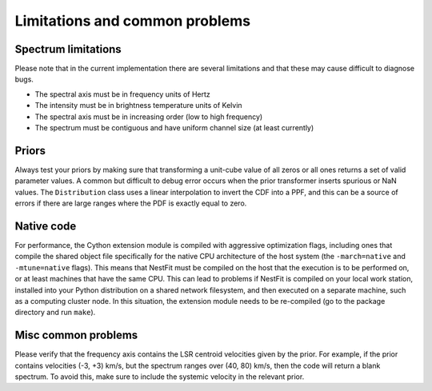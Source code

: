 ===============================
Limitations and common problems
===============================

Spectrum limitations
--------------------
Please note that in the current implementation there are several limitations
and that these may cause difficult to diagnose bugs.

* The spectral axis must be in frequency units of Hertz
* The intensity must be in brightness temperature units of Kelvin
* The spectral axis must be in increasing order (low to high frequency)
* The spectrum must be contiguous and have uniform channel size (at least currently)

Priors
------
Always test your priors by making sure that transforming a unit-cube value of
all zeros or all ones returns a set of valid parameter values. A common but
difficult to debug error occurs when the prior transformer inserts spurious or
NaN values. The ``Distribution`` class uses a linear interpolation to invert
the CDF into a PPF, and this can be a source of errors if there are large
ranges where the PDF is exactly equal to zero.

Native code
-----------
For performance, the Cython extension module is compiled with aggressive
optimization flags, including ones that compile the shared object file
specifically for the native CPU architecture of the host system (the
``-march=native`` and ``-mtune=native`` flags). This means that NestFit must be
compiled on the host that the execution is to be performed on, or at least
machines that have the same CPU. This can lead to problems if NestFit is
compiled on your local work station, installed into your Python distribution on
a shared network filesystem, and then executed on a separate machine, such as a
computing cluster node. In this situation, the extension module needs to be
re-compiled (go to the package directory and run ``make``).

Misc common problems
--------------------
Please verify that the frequency axis contains the LSR centroid velocities
given by the prior. For example, if the prior contains velocities (-3, +3)
km/s, but the spectrum ranges over (40, 80) km/s, then the code will return a
blank spectrum. To avoid this, make sure to include the systemic velocity in
the relevant prior.
